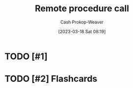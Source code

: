 :PROPERTIES:
:ID:       f85a49e5-6718-4da8-b325-22b23a44985f
:ROAM_ALIASES: RPC
:LAST_MODIFIED: [2023-03-18 Sat 08:19]
:END:
#+title: Remote procedure call
#+hugo_custom_front_matter: :slug "f85a49e5-6718-4da8-b325-22b23a44985f"
#+author: Cash Prokop-Weaver
#+date: [2023-03-18 Sat 08:19]
#+filetags: :has_todo:concept:
* TODO [#1]
* TODO [#2] Flashcards
